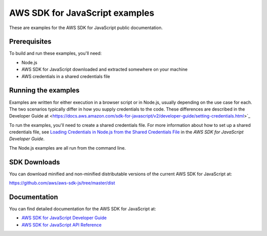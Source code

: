 .. Copyright 2010-2017 Amazon.com, Inc. or its affiliates. All Rights Reserved.

   This work is licensed under a Creative Commons Attribution-NonCommercial-ShareAlike 4.0
   International License (the "License"). You may not use this file except in compliance with the
   License. A copy of the License is located at http://creativecommons.org/licenses/by-nc-sa/4.0/.

   This file is distributed on an "AS IS" BASIS, WITHOUT WARRANTIES OR CONDITIONS OF ANY KIND,
   either express or implied. See the License for the specific language governing permissions and
   limitations under the License.

###############################
AWS SDK for JavaScript examples
###############################

These are examples for the AWS SDK for JavaScript public documentation.

Prerequisites
=============

To build and run these examples, you'll need:

- Node.js
- AWS SDK for JavaScript downloaded and extracted somewhere on your machine
- AWS credentials in a shared credentials file

Running the examples
====================

Examples are written for either execution in a browser script or in Node.js, usually depending on the use case for each. The two scenarios typically differ in how you supply credentials to the code. These differences are described in the Developer Guide at <https://docs.aws.amazon.com/sdk-for-javascript/v2/developer-guide/setting-credentials.html>`_

To run the examples, you'll need to create a shared credentials file. For more information about how to set up a shared credentials file,
see `Loading Credentials in Node.js from the Shared Credentials File <http://integ-docs-aws.amazon.com/sdk-for-javascript/v2/developer-guide/loading-node-credentials-shared.html>`_
in the *AWS SDK for JavaScript Developer Guide*.

The Node.js examples are all run from the command line.

SDK Downloads
=============

You can download minified and non-minified distributable versions of the current AWS SDK for JavaScript at:

`https://github.com/aws/aws-sdk-js/tree/master/dist <https://github.com/aws/aws-sdk-js/tree/master/dist>`_

Documentation
=============

You can find detailed documentation for the AWS SDK for JavaScript at:

- `AWS SDK for JavaScript Developer Guide <http://docs.aws.amazon.com/sdk-for-javascript/v2/developer-guide>`_
- `AWS SDK for JavaScript API Reference <http://docs.aws.amazon.com/AWSJavaScriptSDK/latest/index.html>`_
